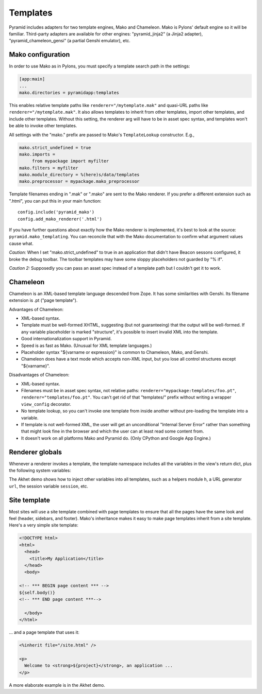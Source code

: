 Templates
+++++++++

Pyramid includes adapters for two template engines, Mako and Chameleon. Mako is
Pylons' default engine so it will be familiar. Third-party adapters are
available for other engines: "pyramid_jinja2" (a Jinja2 adapter),
"pyramid_chameleon_gensi" (a partial Genshi emulator), etc. 

Mako configuration
==================

In order to use Mako as in Pylons, you must specify a template search path
in the settings:

.. code-block:: ini

   [app:main]
   ...
   mako.directories = pyramidapp:templates

This enables relative template paths like ``renderer="/mytemplate.mak"`` and
quasi-URL paths like ``renderer="/mytemplate.mak"``. It also allows templates
to inherit from other templates, import other templates, and include other
templates. Without this setting, the renderer arg will have to be in asset
spec syntax, and templates won't be able to invoke other templates. 

All settings with the "mako." prefix are passed to Mako's ``TemplateLookup``
constructor. E.g., 

.. code-block:: ini

   mako.strict_undefined = true
   mako.imports = 
        from mypackage import myfilter
   mako.filters = myfilter
   mako.module_directory = %(here)s/data/templates
   mako.preprocessor = mypackage.mako_preprocessor

Template filenames ending in ".mak" or ".mako" are sent to the Mako renderer.
If you prefer a different extension such as ".html", you can put this
in your main function::

   config.include('pyramid_mako')
   config.add_mako_renderer('.html')
    
If you have further questions about exactly how the Mako renderer is
implemented, it's best to look at the source: ``pyramid.mako_templating``. You
can reconcile that with the Mako documentation to confirm what argument values
cause what.

*Caution:* When I set "mako.strict_undefined" to true in an application that
didn't have Beacon sessons configured, it broke the debug toolbar. The toolbar
templates may have some sloppy placeholders not guarded by "% if".

*Caution 2:* Supposedly you can pass an asset spec instead of a template path
but I couldn't get it to work.
    

Chameleon
=========

Chameleon is an XML-based template language descended from Zope. It has some
similarities with Genshi. Its filename extension is .pt ("page template").  

Advantages of Chameleon:

* XML-based syntax.
* Template must be well-formed XHTML, suggesting (but not guaranteeing) that the
  output will be well-formed. If any variable placeholder is marked
  "structure", it's possible to insert invalid XML into the template.
* Good internationalization support in Pyramid.
* Speed is as fast as Mako. (Unusual for XML template languages.)
* Placeholder syntax "${varname or expression}" is common to Chameleon, Mako,
  and Genshi.
* Chameleon does have a text mode which accepts non-XML input, but you lose all
  control structures except "${varname}".

Disadvantages of Chameleon:

* XML-based syntax.
* Filenames must be in asset spec syntax, not relative paths:
  ``renderer="mypackage:templates/foo.pt"``, ``renderer="templates/foo.pt"``.
  You can't get rid of that "templates/" prefix without writing a wrapper
  ``view_config`` decorator.
* No template lookup, so you can't invoke one template from inside another
  without pre-loading the template into a variable.
* If template is not well-formed XML, the user will get an unconditional
  "Internal Server Error" rather than something that might look fine in the
  browser and which the user can at least read some content from.
* It doesn't work on all platforms Mako and Pyramid do. (Only CPython and
  Google App Engine.)

Renderer globals
================

Whenever a renderer invokes a template, the template namespace includes all the
variables in the view's return dict, plus the following system variables:

.. attribute:: request, req
   :noindex:

   The current request.

.. attribute:: view

   The view instance (for class-based views) or function (for function-based
   views). You can read instance attributes directly:  ``view.foo``.

.. attribute:: context
   :noindex:

   The context (same as ``request.context``).  (Not visible in Mako because
   Mako has a built-in variable with this name; use ``request.context``
   instead.)

.. attribute:: renderer_name
   :noindex:

   The fully-qualified renderer name; e.g., "zzz:templates/foo.mako".

.. attribute:: renderer_info
   :noindex:

   An object with attributes ``name``, ``package``, and ``type``.


The Akhet demo shows how to inject other variables into all templates, such as
a helpers module ``h``, a URL generator ``url``,  the session variable
``session``, etc.


Site template
=============

Most sites will use a site template combined with page templates to ensure
that all the pages have the same look and feel (header, sidebars, and footer).
Mako's inheritance makes it easy to make page templates inherit from a site
template. Here's a very simple site template:

.. code-block::  mako

    <!DOCTYPE html>
    <html>
      <head>
        <title>My Application</title>
      </head>
      <body>

    <!-- *** BEGIN page content *** -->
    ${self.body()}
    <!-- *** END page content ***-->

      </body>
    </html>

... and a page template that uses it:

.. code-block:: mako

    <%inherit file="/site.html" />

    <p>
      Welcome to <strong>${project}</strong>, an application ...
    </p>


A more elaborate example is in the Akhet demo.
